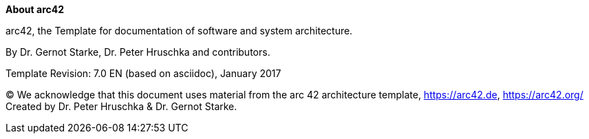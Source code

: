 // :filename: src/about-arc42.adoc
// // :homepage: http://arc42.org

// // :keywords: software-architecture, documentation, template, arc42

// // :numbered!:
**About arc42**

// == About arc42

[role="lead"]
arc42, the Template for documentation of
software and system architecture.

By Dr. Gernot Starke, Dr. Peter Hruschka and contributors.


Template Revision: 7.0 EN (based on asciidoc), January 2017

(C)
We acknowledge that this document uses material from the
arc 42 architecture template, https://arc42.de, https://arc42.org/
Created by Dr. Peter Hruschka & Dr. Gernot Starke.
